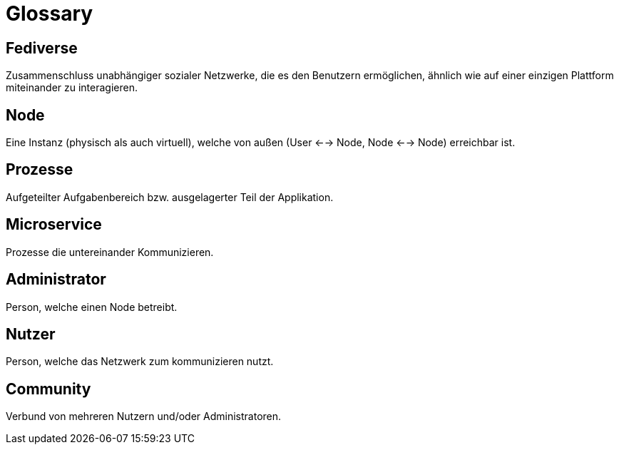 = Glossary

== Fediverse
Zusammenschluss unabhängiger sozialer Netzwerke, die es den Benutzern ermöglichen, ähnlich wie auf einer einzigen Plattform miteinander zu interagieren.

== Node
Eine Instanz (physisch als auch virtuell), welche von außen (User <--> Node, Node <--> Node) erreichbar ist.

== Prozesse
Aufgeteilter Aufgabenbereich bzw. ausgelagerter Teil der Applikation.

== Microservice
Prozesse die untereinander Kommunizieren.

== Administrator
Person, welche einen Node betreibt.

== Nutzer
Person, welche das Netzwerk zum kommunizieren nutzt.

== Community
Verbund von mehreren Nutzern und/oder Administratoren.
